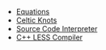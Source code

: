 #+BEGIN_HTML
<ul id="secondary-nav">
  <li><a href="equations.html">Equations</a></li>
  <li><a href="celticknots.html">Celtic Knots</a></li>
  <li><a href="interpreter.html">Source Code Interpreter</a></li>
  <li><a href="clessc.html">C++ LESS Compiler</a></li>
</ul>
#+END_HTML

